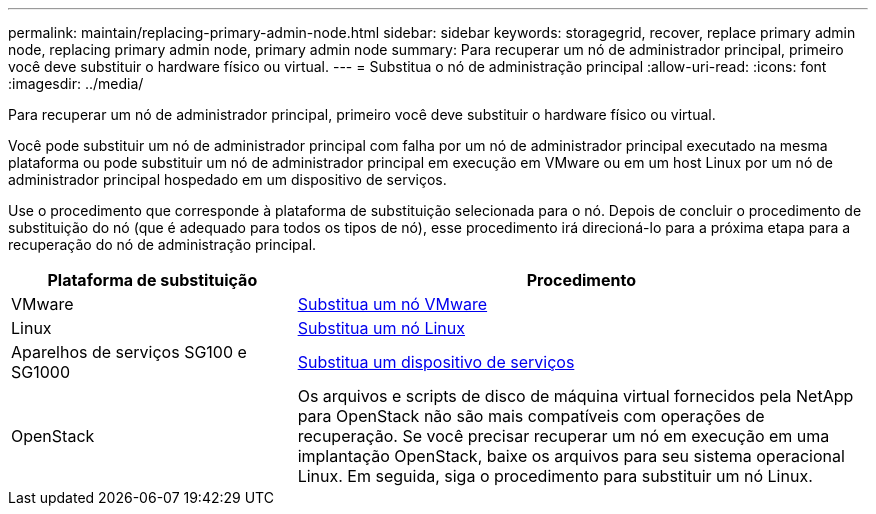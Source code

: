 ---
permalink: maintain/replacing-primary-admin-node.html 
sidebar: sidebar 
keywords: storagegrid, recover, replace primary admin node, replacing primary admin node, primary admin node 
summary: Para recuperar um nó de administrador principal, primeiro você deve substituir o hardware físico ou virtual. 
---
= Substitua o nó de administração principal
:allow-uri-read: 
:icons: font
:imagesdir: ../media/


[role="lead"]
Para recuperar um nó de administrador principal, primeiro você deve substituir o hardware físico ou virtual.

Você pode substituir um nó de administrador principal com falha por um nó de administrador principal executado na mesma plataforma ou pode substituir um nó de administrador principal em execução em VMware ou em um host Linux por um nó de administrador principal hospedado em um dispositivo de serviços.

Use o procedimento que corresponde à plataforma de substituição selecionada para o nó. Depois de concluir o procedimento de substituição do nó (que é adequado para todos os tipos de nó), esse procedimento irá direcioná-lo para a próxima etapa para a recuperação do nó de administração principal.

[cols="1a,2a"]
|===
| Plataforma de substituição | Procedimento 


 a| 
VMware
 a| 
xref:all-node-types-replacing-vmware-node.adoc[Substitua um nó VMware]



 a| 
Linux
 a| 
xref:all-node-types-replacing-linux-node.adoc[Substitua um nó Linux]



 a| 
Aparelhos de serviços SG100 e SG1000
 a| 
xref:replacing-failed-node-with-services-appliance.adoc[Substitua um dispositivo de serviços]



 a| 
OpenStack
 a| 
Os arquivos e scripts de disco de máquina virtual fornecidos pela NetApp para OpenStack não são mais compatíveis com operações de recuperação. Se você precisar recuperar um nó em execução em uma implantação OpenStack, baixe os arquivos para seu sistema operacional Linux. Em seguida, siga o procedimento para substituir um nó Linux.

|===